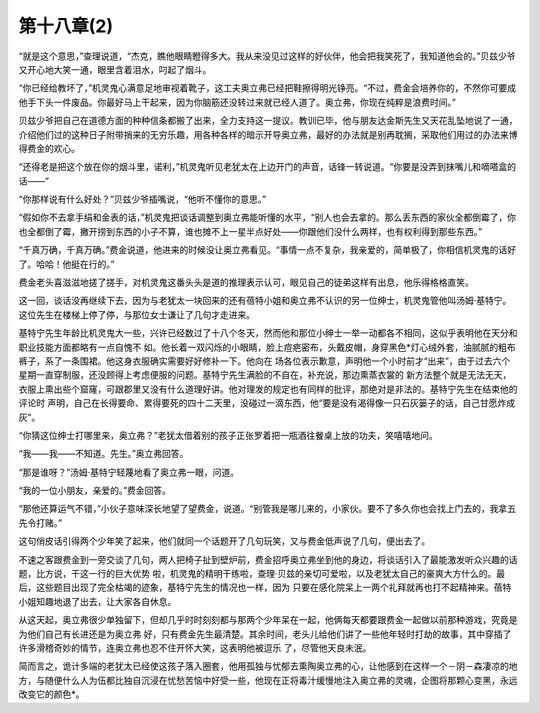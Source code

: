 第十八章(2)
==============

“就是这个意思，”查理说道，“杰克，瞧他眼睛瞪得多大。我从来没见过这样的好伙伴，他会把我笑死了，我知道他会的。”贝兹少爷又开心地大笑一通，眼里含着泪水，叼起了烟斗。

“你已经给教坏了，”机灵鬼心满意足地审视着靴子，这工夫奥立弗已经把鞋擦得明光铮亮。“不过，费金会培养你的，不然你可要成他手下头一件废品。你最好马上干起来，因为你脑筋还没转过来就已经人道了。奥立弗，你现在纯粹是浪费时间。”

贝兹少爷把自己在道德方面的种种信条都搬了出来，全力支持这一提议。教训已毕，他与朋友达金斯先生又天花乱坠地说了一通，介绍他们过的这种日子附带捎来的无穷乐趣，用各种各样的暗示开导奥立弗，最好的办法就是别再耽搁，采取他们用过的办法来博得费金的欢心。

“还得老是把这个放在你的烟斗里，诺利，”机灵鬼听见老犹太在上边开门的声音，话锋一转说道。“你要是没弄到抹嘴儿和嘀嗒盒的话——”

“你那样说有什么好处？”贝兹少爷插嘴说，“他听不懂你的意思。”

“假如你不去拿手绢和金表的话，”机灵鬼把谈话调整到奥立弗能听懂的水平，“别人也会去拿的。那么丢东西的家伙全都倒霉了，你也全都倒了霉，撇开捞到东西的小子不算，谁也摊不上一星半点好处——你跟他们没什么两样，也有权利得到那些东西。”

“千真万确，千真万确。”费金说道，他进来的时候没让奥立弗看见。“事情一点不复杂，我亲爱的，简单极了，你相信机灵鬼的话好了。哈哈！他挺在行的。”

费金老头喜滋滋地搓了搓手，对机灵鬼这番头头是道的推理表示认可，眼见自己的徒弟这样有出息，他乐得格格直笑。

这一回，谈话没再继续下去，因为与老犹太一块回来的还有蓓特小姐和奥立弗不认识的另一位绅士，机灵鬼管他叫汤姆·基特宁。这位先生在楼梯上停了停，与那位女士谦让了几句才走进来。

基特宁先生年龄比机灵鬼大一些，兴许已经数过了十八个冬天，然而他和那位小绅士一举一动都各不相同，这似乎表明他在天分和职业技能方面都略有一点自愧不 如。他长着一双闪烁的小眼睛，脸上痘疤密布，头戴皮帽，身穿黑色*灯心绒外套，油腻腻的粗布裤子，系了一条围裙。他这身衣服确实需要好好修补一下。他向在 场各位表示歉意，声明他一个小时前才“出来”，由于过去六个星期一直穿制服，还没顾得上考虑便服的问题。基特宁先生满脸的不自在，补充说，那边熏蒸衣裳的 新方法整个就是无法无天，衣服上熏出些个窟窿，可跟郡里又没有什么道理好讲。他对理发的规定也有同样的批评，那绝对是非法的。基特宁先生在结束他的评论时 声明，自己在长得要命、累得要死的四十二天里，没碰过一滴东西，他“要是没有渴得像一只石灰篓子的话，自己甘愿炸成灰”。

“你猜这位绅士打哪里来，奥立弗？”老犹太借着别的孩子正张罗着把一瓶酒往餐桌上放的功夫，笑嘻嘻地问。

“我——我——不知道。先生。”奥立弗回答。

“那是谁呀？”汤姆·基特宁轻蔑地看了奥立弗一眼，问道。

“我的一位小朋友，亲爱的。”费金回答。

“那他还算运气不错，”小伙子意味深长地望了望费金，说道。“别管我是哪儿来的，小家伙。要不了多久你也会找上门去的，我拿五先令打赌。”

这句俏皮话引得两个少年笑了起来，他们就同一个话题开了几句玩笑，又与费金低声说了几句，便出去了。

不速之客跟费金到一旁交谈了几句，两人把椅子扯到壁炉前，费金招呼奥立弗坐到他的身边，将谈话引入了最能激发听众兴趣的话题，比方说，干这一行的巨大优势 啦，机灵鬼的精明干练啦，查理·贝兹的亲切可爱啦，以及老犹太自己的豪爽大方什么的。最后，这些题目出现了完全枯竭的迹象，基特宁先生的情况也一样，因为 只要在感化院呆上一两个礼拜就再也打不起精神来。蓓特小姐知趣地退了出去，让大家各自休息。

从这天起，奥立弗很少单独留下，但却几乎时时刻刻都与那两个少年呆在一起，他俩每天都要跟费金一起做以前那种游戏，究竟是为他们自己有长进还是为奥立弗 好，只有费金先生最清楚。其余时间，老头儿给他们讲了一些他年轻时打劫的故事，其中穿插了许多滑稽奇妙的情节，连奥立弗也忍不住开怀大笑，这表明他被逗乐 了，尽管他天良未泯。

简而言之，诡计多端的老犹太已经使这孩子落入圈套，他用孤独与忧郁去熏陶奥立弗的心，让他感到在这样一个－阴－森凄凉的地方，与随便什么人为伍都比独自沉浸在忧愁苦恼中好受一些，他现在正将毒汁缓慢地注入奥立弗的灵魂，企图将那颗心变黑，永远改变它的颜色*。
